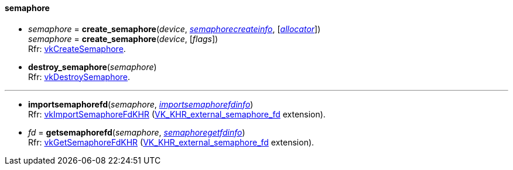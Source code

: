 
[[semaphore]]
==== semaphore

[[create_semaphore]]
* _semaphore_ = *create_semaphore*(_device_, <<semaphorecreateinfo, _semaphorecreateinfo_>>, [<<allocators, _allocator_>>]) +
_semaphore_ = *create_semaphore*(_device_, [_flags_]) +
[small]#Rfr: https://www.khronos.org/registry/vulkan/specs/1.0-extensions/html/vkspec.html#vkCreateSemaphore[vkCreateSemaphore].#

[[destroy_semaphore]]
* *destroy_semaphore*(_semaphore_) +
[small]#Rfr: https://www.khronos.org/registry/vulkan/specs/1.0-extensions/html/vkspec.html#vkDestroySemaphore[vkDestroySemaphore].#

'''

[[importsemaphorefd]]
* *importsemaphorefd*(_semaphore_, <<importsemaphorefdinfo, _importsemaphorefdinfo_>>) +
[small]#Rfr: https://www.khronos.org/registry/vulkan/specs/1.0-extensions/html/vkspec.html#vkImportSemaphoreFdKHR[vkImportSemaphoreFdKHR] (https://www.khronos.org/registry/vulkan/specs/1.0-extensions/html/vkspec.html#VK_KHR_external_semaphore_fd[VK_KHR_external_semaphore_fd] extension).#

[[getsemaphorefd]]
* _fd_ = *getsemaphorefd*(_semaphore_, <<semaphoregetfdinfo, _semaphoregetfdinfo_>>) +
[small]#Rfr: https://www.khronos.org/registry/vulkan/specs/1.0-extensions/html/vkspec.html#vkGetSemaphoreFdKHR[vkGetSemaphoreFdKHR] (https://www.khronos.org/registry/vulkan/specs/1.0-extensions/html/vkspec.html#VK_KHR_external_semaphore_fd[VK_KHR_external_semaphore_fd] extension).#

